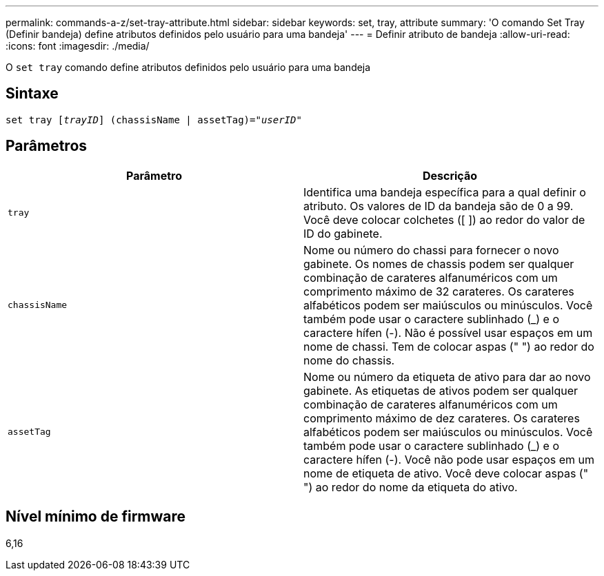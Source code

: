 ---
permalink: commands-a-z/set-tray-attribute.html 
sidebar: sidebar 
keywords: set, tray, attribute 
summary: 'O comando Set Tray (Definir bandeja) define atributos definidos pelo usuário para uma bandeja' 
---
= Definir atributo de bandeja
:allow-uri-read: 
:icons: font
:imagesdir: ./media/


[role="lead"]
O `set tray` comando define atributos definidos pelo usuário para uma bandeja



== Sintaxe

[listing, subs="+macros"]
----
set tray pass:quotes[[_trayID_]] (chassisName | assetTag)=pass:quotes["_userID_"]
----


== Parâmetros

[cols="2*"]
|===
| Parâmetro | Descrição 


 a| 
`tray`
 a| 
Identifica uma bandeja específica para a qual definir o atributo. Os valores de ID da bandeja são de 0 a 99. Você deve colocar colchetes ([ ]) ao redor do valor de ID do gabinete.



 a| 
`chassisName`
 a| 
Nome ou número do chassi para fornecer o novo gabinete. Os nomes de chassis podem ser qualquer combinação de carateres alfanuméricos com um comprimento máximo de 32 carateres. Os carateres alfabéticos podem ser maiúsculos ou minúsculos. Você também pode usar o caractere sublinhado (_) e o caractere hífen (-). Não é possível usar espaços em um nome de chassi. Tem de colocar aspas (" ") ao redor do nome do chassis.



 a| 
`assetTag`
 a| 
Nome ou número da etiqueta de ativo para dar ao novo gabinete. As etiquetas de ativos podem ser qualquer combinação de carateres alfanuméricos com um comprimento máximo de dez carateres. Os carateres alfabéticos podem ser maiúsculos ou minúsculos. Você também pode usar o caractere sublinhado (_) e o caractere hífen (-). Você não pode usar espaços em um nome de etiqueta de ativo. Você deve colocar aspas (" ") ao redor do nome da etiqueta do ativo.

|===


== Nível mínimo de firmware

6,16
